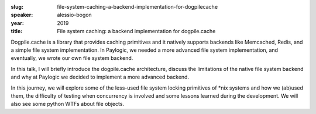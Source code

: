 :slug: file-system-caching-a-backend-implementation-for-dogpilecache
:speaker: alessio-bogon
:year: 2019
:title: File system caching: a backend implementation for dogpile.cache

Dogpile.cache is a library that provides caching primitives and it
natively supports backends like Memcached, Redis, and a simple file
system implementation. In Paylogic, we needed a more advanced file
system implementation, and eventually, we wrote our own file system
backend.

In this talk, I will briefly introduce the dogpile.cache architecture,
discuss the limitations of the native file system backend and why at
Paylogic we decided to implement a more advanced backend.

In this journey, we will explore some of the less-used file system
locking primitives of *nix systems and how we (ab)used them, the
difficulty of testing when concurrency is involved and some lessons
learned during the development. We will also see some python WTFs
about file objects.
